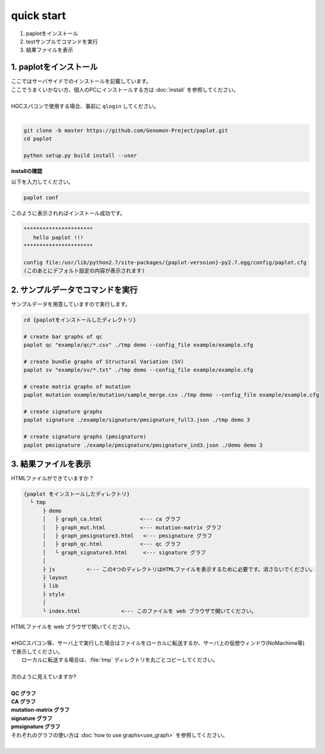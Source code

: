 *****************
quick start
*****************

#. paplotをインストール
#. testサンプルでコマンドを実行
#. 結果ファイルを表示

1. paplotをインストール
---------------------------

| ここではサーバサイドでのインストールを記載しています。
| ここでうまくいかない方、個人のPCにインストールする方は :doc:`install` を参照してください。
|
| HGCスパコンで使用する場合、事前に ``qlogin`` してください。
|

.. code-block:: bash

  git clone -b master https://github.com/Genomon-Project/paplot.git
  cd paplot
  
  python setup.py build install --user

**installの確認**

| 以下を入力してください。

.. code-block:: bash

  paplot conf

| このように表示されればインストール成功です。

.. code-block:: bash

  **********************
     hello paplot !!!
  **********************
  
  config file:/usr/lib/python2.7/site-packages/{paplot-versoion}-py2.7.egg/config/paplot.cfg
  (このあとにデフォルト設定の内容が表示されます)


2. サンプルデータでコマンドを実行
---------------------------------

サンプルデータを用意していますので実行します。

.. code-block:: bash

  cd {paplotをインストールしたディレクトリ}

  # create bar graphs of qc
  paplot qc "example/qc/*.csv" ./tmp demo --config_file example/example.cfg

  # create bundle graphs of Structural Variation (SV)
  paplot sv "example/sv/*.txt" ./tmp demo --config_file example/example.cfg

  # create matrix graphs of mutation
  paplot mutation example/mutation/sample_merge.csv ./tmp demo --config_file example/example.cfg

  # create signature graphs
  paplot signature ./example/signature/pmsignature_full3.json ./tmp demo 3

  # create signature graphs (pmsignature)
  paplot pmsignature ./example/pmsignature/pmsignature_ind3.json ./demo demo 3


3. 結果ファイルを表示
------------------------

HTMLファイルができていますか？

.. code-block:: bash

  {paplot をインストールしたディレクトリ}
    └ tmp
        ├ demo
        │   ├ graph_ca.html            <--- ca グラフ
        │   ├ graph_mut.html           <--- mutation-matrix グラフ
        │   ├ graph_pmsignature3.html   <--- pmsignature グラフ
        │   ├ graph_qc.html            <--- qc グラフ
        │   └ graph_signature3.html     <--- signature グラフ
        │
        ├ js          <--- この4つのディレクトリはHTMLファイルを表示するために必要です。消さないでください。
        ├ layout
        ├ lib
        ├ style
        │
        └ index.html             <--- このファイルを web ブラウザで開いてください。


| HTMLファイルを web ブラウザで開いてください。
|
| ※HGCスパコン等、サーバ上で実行した場合はファイルをローカルに転送するか、サーバ上の仮想ウィンドウ(NoMachime等)で表示してください。
|   ローカルに転送する場合は、:file:`tmp` ディレクトリを丸ごとコピーしてください。
| 
| 次のように見えていますか?
| 
| **QC グラフ**

.. image:: image/qc_dummy.png
  :scale: 100%

| **CA グラフ**

.. image:: image/sv_dummy.png
  :scale: 100%

| **mutation-matrix グラフ**

.. image:: image/mut_dummy.png
  :scale: 100%

| **signature グラフ** |new|

.. image:: image/sig_dummy.PNG
  :scale: 100%

| **pmsignature グラフ** |new|

.. image:: image/pmsig_dummy.PNG
  :scale: 100%

| それぞれのグラフの使い方は :doc:`how to use graphs<use_graph>` を参照してください。
|

.. |new| image:: image/tab_001.gif
